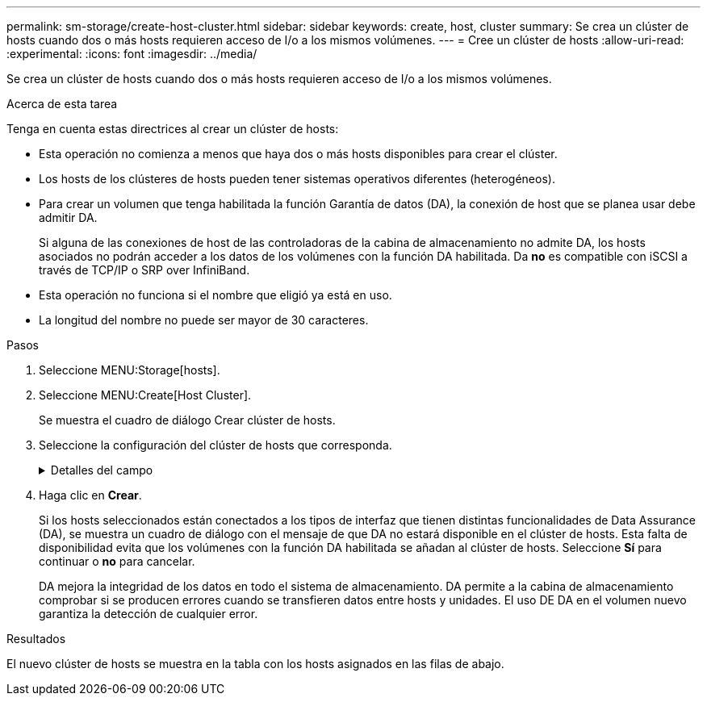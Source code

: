 ---
permalink: sm-storage/create-host-cluster.html 
sidebar: sidebar 
keywords: create, host, cluster 
summary: Se crea un clúster de hosts cuando dos o más hosts requieren acceso de I/o a los mismos volúmenes. 
---
= Cree un clúster de hosts
:allow-uri-read: 
:experimental: 
:icons: font
:imagesdir: ../media/


[role="lead"]
Se crea un clúster de hosts cuando dos o más hosts requieren acceso de I/o a los mismos volúmenes.

.Acerca de esta tarea
Tenga en cuenta estas directrices al crear un clúster de hosts:

* Esta operación no comienza a menos que haya dos o más hosts disponibles para crear el clúster.
* Los hosts de los clústeres de hosts pueden tener sistemas operativos diferentes (heterogéneos).
* Para crear un volumen que tenga habilitada la función Garantía de datos (DA), la conexión de host que se planea usar debe admitir DA.
+
Si alguna de las conexiones de host de las controladoras de la cabina de almacenamiento no admite DA, los hosts asociados no podrán acceder a los datos de los volúmenes con la función DA habilitada. Da *no* es compatible con iSCSI a través de TCP/IP o SRP over InfiniBand.

* Esta operación no funciona si el nombre que eligió ya está en uso.
* La longitud del nombre no puede ser mayor de 30 caracteres.


.Pasos
. Seleccione MENU:Storage[hosts].
. Seleccione MENU:Create[Host Cluster].
+
Se muestra el cuadro de diálogo Crear clúster de hosts.

. Seleccione la configuración del clúster de hosts que corresponda.
+
.Detalles del campo
[%collapsible]
====
[cols="2*"]
|===
| Ajuste | Descripción 


 a| 
Nombre
 a| 
Escriba un nombre para el clúster de hosts nuevo.



 a| 
Hosts
 a| 
Seleccione dos o más hosts de la lista desplegable. Solo se muestran en la lista los hosts que todavía no forman parte del clúster de hosts.

|===
====
. Haga clic en *Crear*.
+
Si los hosts seleccionados están conectados a los tipos de interfaz que tienen distintas funcionalidades de Data Assurance (DA), se muestra un cuadro de diálogo con el mensaje de que DA no estará disponible en el clúster de hosts. Esta falta de disponibilidad evita que los volúmenes con la función DA habilitada se añadan al clúster de hosts. Seleccione *Sí* para continuar o *no* para cancelar.

+
DA mejora la integridad de los datos en todo el sistema de almacenamiento. DA permite a la cabina de almacenamiento comprobar si se producen errores cuando se transfieren datos entre hosts y unidades. El uso DE DA en el volumen nuevo garantiza la detección de cualquier error.



.Resultados
El nuevo clúster de hosts se muestra en la tabla con los hosts asignados en las filas de abajo.
